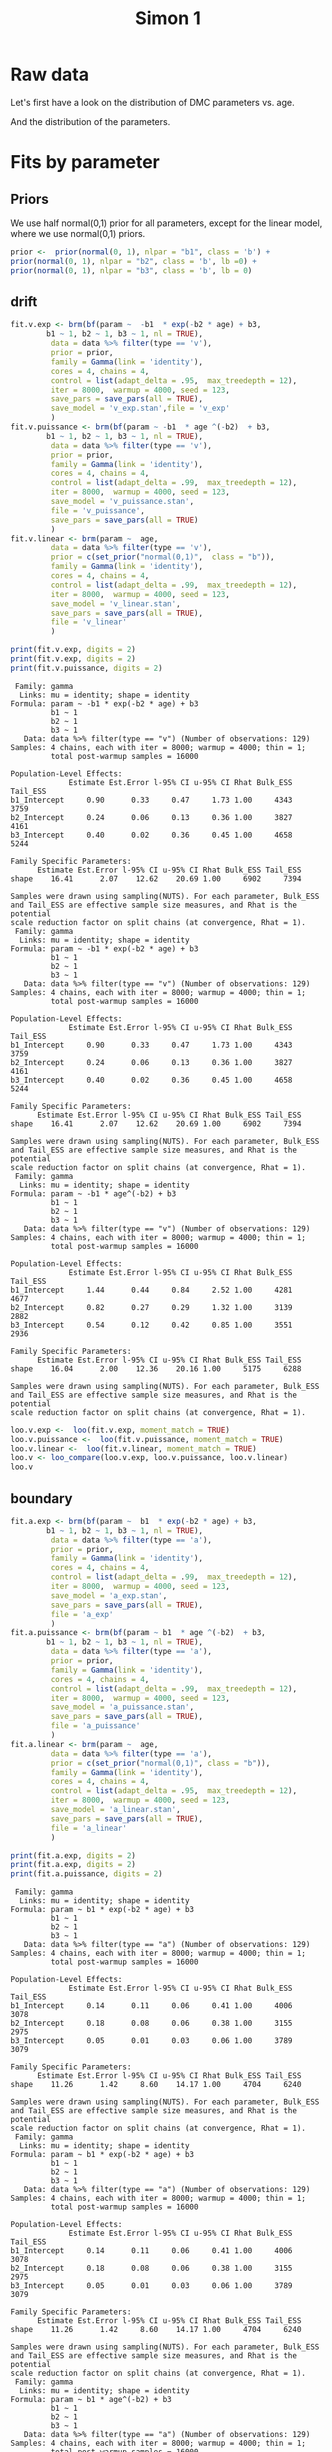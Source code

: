 #+title: Simon 1
#+date: 
#+author: 
#+email: thibault.gajdos@univ-amu.fr
#+PANDOC_OPTIONS: self-contained:t toc:t 
# clean output
#+begin_src emacs-lisp :results none   :exports none
 ;;  (org-babel-map-src-blocks nil (org-babel-remove-result))
 ;; (setq org-babel-min-lines-for-block-output 1000)
#+end_src

:options_LaTex:
#+options: title:t date:t
#+LATEX_HEADER: \RequirePackage[utf8]{inputenc}
#+LATEX_HEADER: \graphicspath{{figures/}}
#+LATEX_HEADER: \usepackage{hyperref}
#+LATEX_HEADER: \hypersetup{
#+LATEX_HEADER:     colorlinks,%
#+LATEX_HEADER:     citecolor=black,%
#+LATEX_HEADER:     filecolor=black,%
#+LATEX_HEADER:     linkcolor=blue,%
#+LATEX_HEADER:     urlcolor=black
#+LATEX_HEADER: }
#+LATEX_HEADER: \usepackage{hyperref}
#+LATEX_HEADER: \usepackage[french]{babel}
#+LATEX_HEADER: \usepackage[style = apa]{biblatex}
#+LATEX_HEADER: \DeclareLanguageMapping{english}{english-apa}
#+LATEX_HEADER: \newcommand\poscite[1]{\citeauthor{#1}'s (\citeyear{#1})}
#+LATEX_HEADER: \addbibresource{~/thib/papiers/thib.bib}
#+LATEX_HEADER: \usepackage[top=2cm,bottom=2.2cm,left=3cm,right=3cm]{geometry}
:END:

:Options_R:
#+property: header-args:R+  :tangle yes
# #+property: header-args:R+   :eval never-export
#+property: header-args:R+ :session *R*
:end:




# ######################################################################
#                END PREAMBLE
# ######################################################################

#+BEGIN_SRC R  :results silent :exports none
  rm(list=ls(all=TRUE))  ## efface les données
  source('~/thib/projects/tools/R_lib.r')
  setwd('~/thib/projects/developpement/full/simon1')

  data <- read_csv('dataset1_simon.csv')

  data <- data %>%
    pivot_longer(cols = c(v:ster,meanRT_comp,meanRT_incomp) , names_to = "type", values_to = "param") %>%
    mutate(n = 1:n()) %>%
    rename(age = Age_real)

  save(data, file = 'data_dev.dta')
  d.param <- data %>%
    pivot_wider(names_from = type, values_from = param, id_cols = n)
#+END_SRC


* Raw data

Let's first have a look on the distribution of DMC parameters vs. age. 

#+BEGIN_SRC R  :results output graphics :file parameters_vs_age.png :exports results 
  param_age <- ggplot(data = data, aes(x = age, y = param)) +
    geom_point() +
    facet_wrap( ~ type , scales = 'free')
  print(param_age)
#+END_SRC

#+RESULTS:
[[file:parameters_vs_age.png]]

And the distribution of the parameters.

#+BEGIN_SRC R  :results output graphics :file parameters.png :exports results 
  glimpse(data) 
  param_raw <- ggplot(data = data, aes(x = param)) +
    geom_histogram()+
    facet_wrap( ~ type , scales = 'free')
  print(param_raw)
#+END_SRC

#+RESULTS:
[[file:parameters.png]]

* Fits by parameter

** Priors

We use half normal(0,1)  prior for all parameters, except for the linear model, where we use normal(0,1) priors. 

#+BEGIN_SRC R :results output silent :exports code 
  prior <-  prior(normal(0, 1), nlpar = "b1", class = 'b') +
  prior(normal(0, 1), nlpar = "b2", class = 'b', lb =0) +
  prior(normal(0, 1), nlpar = "b3", class = 'b', lb = 0)        
#+END_SRC

** drift

#+BEGIN_SRC R  :results output silent  :exports code
  fit.v.exp <- brm(bf(param ~  -b1  * exp(-b2 * age) + b3,
		  b1 ~ 1, b2 ~ 1, b3 ~ 1, nl = TRUE),
	       data = data %>% filter(type == 'v'),
	       prior = prior,
	       family = Gamma(link = 'identity'),
	       cores = 4, chains = 4,
	       control = list(adapt_delta = .95,  max_treedepth = 12),
	       iter = 8000,  warmup = 4000, seed = 123,
	       save_pars = save_pars(all = TRUE),
	       save_model = 'v_exp.stan',file = 'v_exp'
	       )
  fit.v.puissance <- brm(bf(param ~ -b1  * age ^(-b2)  + b3,
		  b1 ~ 1, b2 ~ 1, b3 ~ 1, nl = TRUE),
	       data = data %>% filter(type == 'v'),
	       prior = prior,
	       family = Gamma(link = 'identity'),
	       cores = 4, chains = 4,
	       control = list(adapt_delta = .99,  max_treedepth = 12),
	       iter = 8000,  warmup = 4000, seed = 123,  
	       save_model = 'v_puissance.stan',
	       file = 'v_puissance',
	       save_pars = save_pars(all = TRUE)
	       )
  fit.v.linear <- brm(param ~  age,
	       data = data %>% filter(type == 'v'),
	       prior = c(set_prior("normal(0,1)",  class = "b")),
	       family = Gamma(link = 'identity'),
	       cores = 4, chains = 4,
	       control = list(adapt_delta = .99,  max_treedepth = 12),
	       iter = 8000,  warmup = 4000, seed = 123,  
	       save_model = 'v_linear.stan', 
	       save_pars = save_pars(all = TRUE),
	       file = 'v_linear'
	       )
#+END_SRC


#+BEGIN_SRC R  :results output   :exports both 
  print(fit.v.exp, digits = 2)
  print(fit.v.exp, digits = 2)
  print(fit.v.puissance, digits = 2)
#+END_SRC

#+RESULTS:
:  Family: gamma 
:   Links: mu = identity; shape = identity 
: Formula: param ~ -b1 * exp(-b2 * age) + b3 
:          b1 ~ 1
:          b2 ~ 1
:          b3 ~ 1
:    Data: data %>% filter(type == "v") (Number of observations: 129) 
: Samples: 4 chains, each with iter = 8000; warmup = 4000; thin = 1;
:          total post-warmup samples = 16000
: 
: Population-Level Effects: 
:              Estimate Est.Error l-95% CI u-95% CI Rhat Bulk_ESS Tail_ESS
: b1_Intercept     0.90      0.33     0.47     1.73 1.00     4343     3759
: b2_Intercept     0.24      0.06     0.13     0.36 1.00     3827     4161
: b3_Intercept     0.40      0.02     0.36     0.45 1.00     4658     5244
: 
: Family Specific Parameters: 
:       Estimate Est.Error l-95% CI u-95% CI Rhat Bulk_ESS Tail_ESS
: shape    16.41      2.07    12.62    20.69 1.00     6902     7394
: 
: Samples were drawn using sampling(NUTS). For each parameter, Bulk_ESS
: and Tail_ESS are effective sample size measures, and Rhat is the potential
: scale reduction factor on split chains (at convergence, Rhat = 1).
:  Family: gamma 
:   Links: mu = identity; shape = identity 
: Formula: param ~ -b1 * exp(-b2 * age) + b3 
:          b1 ~ 1
:          b2 ~ 1
:          b3 ~ 1
:    Data: data %>% filter(type == "v") (Number of observations: 129) 
: Samples: 4 chains, each with iter = 8000; warmup = 4000; thin = 1;
:          total post-warmup samples = 16000
: 
: Population-Level Effects: 
:              Estimate Est.Error l-95% CI u-95% CI Rhat Bulk_ESS Tail_ESS
: b1_Intercept     0.90      0.33     0.47     1.73 1.00     4343     3759
: b2_Intercept     0.24      0.06     0.13     0.36 1.00     3827     4161
: b3_Intercept     0.40      0.02     0.36     0.45 1.00     4658     5244
: 
: Family Specific Parameters: 
:       Estimate Est.Error l-95% CI u-95% CI Rhat Bulk_ESS Tail_ESS
: shape    16.41      2.07    12.62    20.69 1.00     6902     7394
: 
: Samples were drawn using sampling(NUTS). For each parameter, Bulk_ESS
: and Tail_ESS are effective sample size measures, and Rhat is the potential
: scale reduction factor on split chains (at convergence, Rhat = 1).
:  Family: gamma 
:   Links: mu = identity; shape = identity 
: Formula: param ~ -b1 * age^(-b2) + b3 
:          b1 ~ 1
:          b2 ~ 1
:          b3 ~ 1
:    Data: data %>% filter(type == "v") (Number of observations: 129) 
: Samples: 4 chains, each with iter = 8000; warmup = 4000; thin = 1;
:          total post-warmup samples = 16000
: 
: Population-Level Effects: 
:              Estimate Est.Error l-95% CI u-95% CI Rhat Bulk_ESS Tail_ESS
: b1_Intercept     1.44      0.44     0.84     2.52 1.00     4281     4677
: b2_Intercept     0.82      0.27     0.29     1.32 1.00     3139     2882
: b3_Intercept     0.54      0.12     0.42     0.85 1.00     3551     2936
: 
: Family Specific Parameters: 
:       Estimate Est.Error l-95% CI u-95% CI Rhat Bulk_ESS Tail_ESS
: shape    16.04      2.00    12.36    20.16 1.00     5175     6288
: 
: Samples were drawn using sampling(NUTS). For each parameter, Bulk_ESS
: and Tail_ESS are effective sample size measures, and Rhat is the potential
: scale reduction factor on split chains (at convergence, Rhat = 1).




#+BEGIN_SRC R :results output graphics :file pp_v.png :exports results 
  v.exp <- pp_check(fit.v.exp, nsamples = 100)
  v.puissance <- pp_check(fit.v.puissance, nsamples = 100)
  v.linear <- pp_check(fit.v.linear, nsamples = 100)
  pp_v <- ggarrange(v.exp, v.puissance, v.linear, ncol = 1,  labels = c('exp', 'power', 'linear'))
  print(pp_v)
#+END_SRC

#+RESULTS:
[[file:pp_v.png]]




#+BEGIN_SRC R :results output graphics :file predict_v.png :exports results 
  exp <-  conditional_effects(fit.v.exp)$age %>%
				       rename(e = estimate__,  u = upper__, l = lower__) %>%
				       select(age, e, u, l) %>%
				       mutate(model = 'exp')
  power <- conditional_effects(fit.v.puissance)$age %>%
					      rename(e = estimate__, u = upper__, l = lower__) %>%
					      select(age, e,  u, l) %>%
					      mutate(model = 'power')
  linear <- conditional_effects(fit.v.linear)$age %>%
					    rename(e = estimate__,  u = upper__, l = lower__) %>%
					    select(age, e,  u, l) %>%
					    mutate(model = 'linear')
  d <- rbind(exp, power)
  d <- rbind(d, linear)

  dd <- data %>% filter(type == 'v') %>% select(age,param) %>% mutate(model = 'data')

  p <- ggplot(data = d, aes(x = age, y = e, group = model), colour = group) +
    geom_line(aes(colour = model)) +
    geom_ribbon(aes(ymin=l, ymax=u, fill = model), alpha = .2) +
    geom_point(data= dd, mapping = aes(x = age, y = param))
  print(p)
#+END_SRC

#+RESULTS:
[[file:predict_v.png]]





#+BEGIN_SRC R  :results output  :exports code
  loo.v.exp <-  loo(fit.v.exp, moment_match = TRUE)
  loo.v.puissance <-  loo(fit.v.puissance, moment_match = TRUE)
  loo.v.linear <-  loo(fit.v.linear, moment_match = TRUE)
  loo.v <- loo_compare(loo.v.exp, loo.v.puissance, loo.v.linear)
  loo.v
#+END_SRC

#+RESULTS:
:                 elpd_diff se_diff
: fit.v.exp         0.0       0.0  
: fit.v.puissance  -1.0       1.3  
: fit.v.linear    -11.1       3.6

** boundary

#+BEGIN_SRC R  :results output silent  :exports code 
  fit.a.exp <- brm(bf(param ~  b1  * exp(-b2 * age) + b3,
		  b1 ~ 1, b2 ~ 1, b3 ~ 1, nl = TRUE),
	       data = data %>% filter(type == 'a'),
	       prior = prior,
	       family = Gamma(link = 'identity'),
	       cores = 4, chains = 4,
	       control = list(adapt_delta = .99,  max_treedepth = 12),
	       iter = 8000,  warmup = 4000, seed = 123,  
	       save_model = 'a_exp.stan',
	       save_pars = save_pars(all = TRUE),
	       file = 'a_exp'
	       )
  fit.a.puissance <- brm(bf(param ~ b1  * age ^(-b2)  + b3,
		  b1 ~ 1, b2 ~ 1, b3 ~ 1, nl = TRUE),
	       data = data %>% filter(type == 'a'),
	       prior = prior,
	       family = Gamma(link = 'identity'),
	       cores = 4, chains = 4,
	       control = list(adapt_delta = .99,  max_treedepth = 12),
	       iter = 8000,  warmup = 4000, seed = 123,  
	       save_model = 'a_puissance.stan',
	       save_pars = save_pars(all = TRUE),
	       file = 'a_puissance'
	       )
  fit.a.linear <- brm(param ~  age,
	       data = data %>% filter(type == 'a'),
	       prior = c(set_prior("normal(0,1)", class = "b")),
	       family = Gamma(link = 'identity'),
	       cores = 4, chains = 4,
	       control = list(adapt_delta = .95,  max_treedepth = 12),
	       iter = 8000,  warmup = 4000, seed = 123,  
	       save_model = 'a_linear.stan', 
	       save_pars = save_pars(all = TRUE),
	       file = 'a_linear'
	       )
#+END_SRC

#+BEGIN_SRC R  :results output   :exports both 
  print(fit.a.exp, digits = 2)
  print(fit.a.exp, digits = 2)
  print(fit.a.puissance, digits = 2)
#+END_SRC

#+RESULTS:
:  Family: gamma 
:   Links: mu = identity; shape = identity 
: Formula: param ~ b1 * exp(-b2 * age) + b3 
:          b1 ~ 1
:          b2 ~ 1
:          b3 ~ 1
:    Data: data %>% filter(type == "a") (Number of observations: 129) 
: Samples: 4 chains, each with iter = 8000; warmup = 4000; thin = 1;
:          total post-warmup samples = 16000
: 
: Population-Level Effects: 
:              Estimate Est.Error l-95% CI u-95% CI Rhat Bulk_ESS Tail_ESS
: b1_Intercept     0.14      0.11     0.06     0.41 1.00     4006     3078
: b2_Intercept     0.18      0.08     0.06     0.38 1.00     3155     2975
: b3_Intercept     0.05      0.01     0.03     0.06 1.00     3789     3079
: 
: Family Specific Parameters: 
:       Estimate Est.Error l-95% CI u-95% CI Rhat Bulk_ESS Tail_ESS
: shape    11.26      1.42     8.60    14.17 1.00     4704     6240
: 
: Samples were drawn using sampling(NUTS). For each parameter, Bulk_ESS
: and Tail_ESS are effective sample size measures, and Rhat is the potential
: scale reduction factor on split chains (at convergence, Rhat = 1).
:  Family: gamma 
:   Links: mu = identity; shape = identity 
: Formula: param ~ b1 * exp(-b2 * age) + b3 
:          b1 ~ 1
:          b2 ~ 1
:          b3 ~ 1
:    Data: data %>% filter(type == "a") (Number of observations: 129) 
: Samples: 4 chains, each with iter = 8000; warmup = 4000; thin = 1;
:          total post-warmup samples = 16000
: 
: Population-Level Effects: 
:              Estimate Est.Error l-95% CI u-95% CI Rhat Bulk_ESS Tail_ESS
: b1_Intercept     0.14      0.11     0.06     0.41 1.00     4006     3078
: b2_Intercept     0.18      0.08     0.06     0.38 1.00     3155     2975
: b3_Intercept     0.05      0.01     0.03     0.06 1.00     3789     3079
: 
: Family Specific Parameters: 
:       Estimate Est.Error l-95% CI u-95% CI Rhat Bulk_ESS Tail_ESS
: shape    11.26      1.42     8.60    14.17 1.00     4704     6240
: 
: Samples were drawn using sampling(NUTS). For each parameter, Bulk_ESS
: and Tail_ESS are effective sample size measures, and Rhat is the potential
: scale reduction factor on split chains (at convergence, Rhat = 1).
:  Family: gamma 
:   Links: mu = identity; shape = identity 
: Formula: param ~ b1 * age^(-b2) + b3 
:          b1 ~ 1
:          b2 ~ 1
:          b3 ~ 1
:    Data: data %>% filter(type == "a") (Number of observations: 129) 
: Samples: 4 chains, each with iter = 8000; warmup = 4000; thin = 1;
:          total post-warmup samples = 16000
: 
: Population-Level Effects: 
:              Estimate Est.Error l-95% CI u-95% CI Rhat Bulk_ESS Tail_ESS
: b1_Intercept     0.42      0.31     0.14     1.29 1.00     3149     2648
: b2_Intercept     1.01      0.38     0.43     1.83 1.00     2774     3079
: b3_Intercept     0.03      0.01     0.00     0.05 1.00     3055     2475
: 
: Family Specific Parameters: 
:       Estimate Est.Error l-95% CI u-95% CI Rhat Bulk_ESS Tail_ESS
: shape    11.29      1.38     8.78    14.20 1.00     5402     5611
: 
: Samples were drawn using sampling(NUTS). For each parameter, Bulk_ESS
: and Tail_ESS are effective sample size measures, and Rhat is the potential
: scale reduction factor on split chains (at convergence, Rhat = 1).

#+BEGIN_SRC R  :results output  :exports code 
  loo.a.exp <-  loo(fit.a.exp, moment_match = TRUE)
  loo.a.puissance <-  loo(fit.a.puissance, moment_match = TRUE)
  loo.a.linear <-  loo(fit.a.linear, moment_match = TRUE)
  loo.a <- loo_compare(loo.a.exp, loo.a.puissance, loo.a.linear)
  loo.a
#+END_SRC

#+RESULTS:
: Warning message:
: Some Pareto k diagnostic values are slightly high. See help('pareto-k-diagnostic') for details.
: Warning message:
: Some Pareto k diagnostic values are slightly high. See help('pareto-k-diagnostic') for details.
: Warning message:
: Some Pareto k diagnostic values are slightly high. See help('pareto-k-diagnostic') for details.
:                 elpd_diff se_diff
: fit.a.puissance  0.0       0.0   
: fit.a.exp       -0.9       0.4   
: fit.a.linear    -2.1       4.0

#+BEGIN_SRC R :results output graphics :file pp_a.png :exports results 
  a.exp <- pp_check(fit.a.exp, nsamples = 100)
  a.puissance <- pp_check(fit.a.puissance, nsamples = 100)
  a.linear <- pp_check(fit.a.linear, nsamples = 100)
  pp_a <- ggarrange(a.exp, a.puissance, a.linear, ncol = 1,  labels = c('exp', 'power', 'linear'))
  print(pp_a)
#+END_SRC



#+BEGIN_SRC R :results output graphics :file predict_a.png :exports results 
  exp <-  conditional_effects(fit.a.exp)$age %>%
				       rename(e = estimate__,  u = upper__, l = lower__) %>%
				       select(age, e, u, l) %>%
				       mutate(model = 'exp')
  power <- conditional_effects(fit.a.puissance)$age %>%
					      rename(e = estimate__, u = upper__, l = lower__) %>%
					      select(age, e,  u, l) %>%
					      mutate(model = 'power')
  linear <- conditional_effects(fit.a.linear)$age %>%
					    rename(e = estimate__,  u = upper__, l = lower__) %>%
					    select(age, e,  u, l) %>%
					    mutate(model = 'linear')
  d <- rbind(exp, power)
  d <- rbind(d, linear)

  dd <- data %>% filter(type == 'a') %>% select(age,param) %>% mutate(model = 'data')

  p <- ggplot(data = d, aes(x = age, y = e, group = model), colour = group) +
    geom_line(aes(colour = model)) +
    geom_ribbon(aes(ymin=l, ymax=u, fill = model), alpha = .2) +
    geom_point(data= dd, mapping = aes(x = age, y = param))
  print(p)
#+END_SRC

#+RESULTS:
[[file:predict_a.png]]

** Residual Time

#+BEGIN_SRC R  :results output silent  :exports code 
  fit.ter.exp <- brm(bf(param ~  b1  * exp(-b2 * age) + b3,
		  b1 ~ 1, b2 ~ 1, b3 ~ 1, nl = TRUE),
	       data = data %>% filter(type == 'ter'),
	       prior = prior,
	       family = Gamma(link = 'identity'),
	       cores = 4, chains = 4,
	       control = list(adapt_delta = .95,  max_treedepth = 12),
	       iter = 8000,  warmup = 4000, seed = 123,  
	       save_model = 'ter_exp.stan',
	       save_pars = save_pars(all = TRUE),
	       file = 'ter_exp'
	       )
  fit.ter.puissance <- brm(bf(param ~ b1  * age ^(-b2)  + b3,
		  b1 ~ 1, b2 ~ 1, b3 ~ 1, nl = TRUE),
	       data = data %>% filter(type == 'ter'),
	       prior = prior,
	       family = Gamma(link = 'identity'),
	       cores = 4, chains = 4,
	       control = list(adapt_delta = .95,  max_treedepth = 12),
	       iter = 8000,  warmup = 4000, seed = 123,  
	       save_model = 'ter_puissance.stan',
	       save_pars = save_pars(all = TRUE),
	       file = 'ter_puissance'
	       )
  fit.ter.linear <- brm(param ~  age,
	       data = data %>% filter(type == 'ter'),
	       prior = c(set_prior("normal(0,1)", class = "b")),
	       family = Gamma(link = 'identity'),
	       cores = 4, chains = 4,
	       control = list(adapt_delta = .95,  max_treedepth = 12),
	       iter = 8000,  warmup = 4000, seed = 123,  
	       save_model = 'ter_linear.stan',
	       save_pars = save_pars(all = TRUE),
	       file = 'ter_linear'
	       )
#+END_SRC

#+BEGIN_SRC R  :results output   :exports both 
  print(fit.ter.exp, digits = 2)
  print(fit.ter.exp, digits = 2)
  print(fit.ter.puissance, digits = 2)
#+END_SRC

#+RESULTS:
:  Family: gamma 
:   Links: mu = identity; shape = identity 
: Formula: param ~ b1 * exp(-b2 * age) + b3 
:          b1 ~ 1
:          b2 ~ 1
:          b3 ~ 1
:    Data: data %>% filter(type == "ter") (Number of observations: 129) 
: Samples: 4 chains, each with iter = 8000; warmup = 4000; thin = 1;
:          total post-warmup samples = 16000
: 
: Population-Level Effects: 
:              Estimate Est.Error l-95% CI u-95% CI Rhat Bulk_ESS Tail_ESS
: b1_Intercept     0.66      0.13     0.47     0.98 1.00     4963     4756
: b2_Intercept     0.15      0.03     0.10     0.21 1.00     4430     5155
: b3_Intercept     0.27      0.02     0.23     0.30 1.00     5293     5938
: 
: Family Specific Parameters: 
:       Estimate Est.Error l-95% CI u-95% CI Rhat Bulk_ESS Tail_ESS
: shape    48.59      6.00    37.53    61.05 1.00     7361     8065
: 
: Samples were drawn using sampling(NUTS). For each parameter, Bulk_ESS
: and Tail_ESS are effective sample size measures, and Rhat is the potential
: scale reduction factor on split chains (at convergence, Rhat = 1).
:  Family: gamma 
:   Links: mu = identity; shape = identity 
: Formula: param ~ b1 * exp(-b2 * age) + b3 
:          b1 ~ 1
:          b2 ~ 1
:          b3 ~ 1
:    Data: data %>% filter(type == "ter") (Number of observations: 129) 
: Samples: 4 chains, each with iter = 8000; warmup = 4000; thin = 1;
:          total post-warmup samples = 16000
: 
: Population-Level Effects: 
:              Estimate Est.Error l-95% CI u-95% CI Rhat Bulk_ESS Tail_ESS
: b1_Intercept     0.66      0.13     0.47     0.98 1.00     4963     4756
: b2_Intercept     0.15      0.03     0.10     0.21 1.00     4430     5155
: b3_Intercept     0.27      0.02     0.23     0.30 1.00     5293     5938
: 
: Family Specific Parameters: 
:       Estimate Est.Error l-95% CI u-95% CI Rhat Bulk_ESS Tail_ESS
: shape    48.59      6.00    37.53    61.05 1.00     7361     8065
: 
: Samples were drawn using sampling(NUTS). For each parameter, Bulk_ESS
: and Tail_ESS are effective sample size measures, and Rhat is the potential
: scale reduction factor on split chains (at convergence, Rhat = 1).
:  Family: gamma 
:   Links: mu = identity; shape = identity 
: Formula: param ~ b1 * age^(-b2) + b3 
:          b1 ~ 1
:          b2 ~ 1
:          b3 ~ 1
:    Data: data %>% filter(type == "ter") (Number of observations: 129) 
: Samples: 4 chains, each with iter = 8000; warmup = 4000; thin = 1;
:          total post-warmup samples = 16000
: 
: Population-Level Effects: 
:              Estimate Est.Error l-95% CI u-95% CI Rhat Bulk_ESS Tail_ESS
: b1_Intercept     1.56      0.38     1.05     2.49 1.00     3275     4591
: b2_Intercept     0.77      0.18     0.45     1.12 1.00     2885     2973
: b3_Intercept     0.15      0.05     0.02     0.23 1.00     3124     2281
: 
: Family Specific Parameters: 
:       Estimate Est.Error l-95% CI u-95% CI Rhat Bulk_ESS Tail_ESS
: shape    49.07      6.22    37.88    62.17 1.00     5173     6268
: 
: Samples were drawn using sampling(NUTS). For each parameter, Bulk_ESS
: and Tail_ESS are effective sample size measures, and Rhat is the potential
: scale reduction factor on split chains (at convergence, Rhat = 1).

#+BEGIN_SRC R  :results output  :exports code 
  loo.ter.exp <-  loo(fit.ter.exp, moment_match = TRUE)
  loo.ter.puissance <-  loo(fit.ter.puissance, moment_match = TRUE)
  loo.ter.linear <-  loo(fit.ter.linear, moment_match = TRUE)
  loo.ter <- loo_compare(loo.ter.exp, loo.ter.puissance, loo.ter.linear)
  loo.ter
#+END_SRC

#+RESULTS:
: Warning message:
: Some Pareto k diagnostic values are slightly high. See help('pareto-k-diagnostic') for details.
: Warning message:
: Some Pareto k diagnostic values are slightly high. See help('pareto-k-diagnostic') for details.
:                   elpd_diff se_diff
: fit.ter.puissance   0.0       0.0  
: fit.ter.exp        -0.8       0.9  
: fit.ter.linear    -18.2       6.9

#+BEGIN_SRC R :results output graphics :file pp_ter.png :exports results 
  ter.exp <- pp_check(fit.ter.exp, nsamples = 100)
  ter.puissance <- pp_check(fit.ter.puissance, nsamples = 100)
  ter.linear <- pp_check(fit.ter.linear, nsamples = 100)
  pp_ter <- ggarrange(ter.exp,ter.puissance,ter.linear, ncol = 1,  labels = c('exp', 'power', 'linear'))
  print(pp_ter)
#+END_SRC



#+BEGIN_SRC R :results output graphics :file predict_ter.png :exports results 
  exp <-  conditional_effects(fit.ter.exp)$age %>%
				       rename(e = estimate__,  u = upper__, l = lower__) %>%
				       select(age, e, u, l) %>%
				       mutate(model = 'exp')
  power <- conditional_effects(fit.ter.puissance)$age %>%
					      rename(e = estimate__, u = upper__, l = lower__) %>%
					      select(age, e,  u, l) %>%
					      mutate(model = 'power')
  linear <- conditional_effects(fit.ter.linear)$age %>%
					    rename(e = estimate__,  u = upper__, l = lower__) %>%
					    select(age, e,  u, l) %>%
					    mutate(model = 'linear')
  d <- rbind(exp, power)
  d <- rbind(d, linear)

  dd <- data %>% filter(type == 'ter') %>% select(age,param) %>% mutate(model = 'data')

  p <- ggplot(data = d, aes(x = age, y = e, group = model), colour = group) +
    geom_line(aes(colour = model)) +
    geom_ribbon(aes(ymin=l, ymax=u, fill = model), alpha = .2) +
    geom_point(data= dd, mapping = aes(x = age, y = param))
  print(p)
#+END_SRC

#+RESULTS:
[[file:predict_ter.png]]

** tau

#+BEGIN_SRC R  :results output silent  :exports code 
  fit.tau.exp <- brm(bf(param ~  b1  * exp(-b2 * age) + b3,
		  b1 ~ 1, b2 ~ 1, b3 ~ 1, nl = TRUE),
	       data = data %>% filter(type == 'tau'),
	       prior = prior,
	       family = Gamma(link = 'identity'),
	       cores = 4, chains = 4,
	       control = list(adapt_delta = .9999999,  max_treedepth = 18),
	       iter = 8000,  warmup = 4000, seed = 123,  
	       save_model = 'tau_exp.stan',
	       save_pars = save_pars(all = TRUE),
	       file = 'tau_exp'
	       )
  fit.tau.puissance <- brm(bf(param ~ b1  * age ^(-b2)  + b3,
		  b1 ~ 1, b2 ~ 1, b3 ~ 1, nl = TRUE),
	       data = data %>% filter(type == 'tau'),
	       prior = prior,
	       family = Gamma(link = 'identity'),
	       cores = 4, chains = 4,
	       control = list(adapt_delta = .999,  max_treedepth = 12),
	       iter = 8000,  warmup = 4000, seed = 123,  
	       save_model = 'tau_puissance.stan',
	       #file = 'tau_puissance',
	       save_pars = save_pars(all = TRUE)
	       )
  fit.tau.linear <- brm(param ~  age,
	       data = data %>% filter(type == 'tau'),
	       prior = c(set_prior("normal(0,1)", class = "b")),
	       family = Gamma(link = 'identity'),
	       cores = 4, chains = 4,
	       control = list(adapt_delta = .999,  max_treedepth = 12),
	       iter = 8000,  warmup = 4000, seed = 123,  
	       save_model = 'tau_linear.stan',
	       file  = 'tau_linear',
	       save_pars = save_pars(all = TRUE)
	       )
#+END_SRC

#+BEGIN_SRC R  :results output   :exports both 
  print(fit.tau.exp, digits = 2)
  print(fit.tau.puissance, digits = 2)
  print(fit.tau.linear, digits = 2)
#+END_SRC

#+RESULTS:
:  Family: gamma 
:   Links: mu = identity; shape = identity 
: Formula: param ~ b1 * exp(-b2 * age) + b3 
:          b1 ~ 1
:          b2 ~ 1
:          b3 ~ 1
:    Data: data %>% filter(type == "tau") (Number of observations: 129) 
: Samples: 4 chains, each with iter = 8000; warmup = 4000; thin = 1;
:          total post-warmup samples = 16000
: 
: Population-Level Effects: 
:              Estimate Est.Error l-95% CI u-95% CI Rhat Bulk_ESS Tail_ESS
: b1_Intercept     1.14      0.60     0.24     2.51 1.00     5290     6416
: b2_Intercept     0.35      0.11     0.17     0.54 1.00     4913     5479
: b3_Intercept     0.08      0.01     0.05     0.11 1.00     6254     6197
: 
: Family Specific Parameters: 
:       Estimate Est.Error l-95% CI u-95% CI Rhat Bulk_ESS Tail_ESS
: shape     1.05      0.12     0.84     1.29 1.00     7843     7424
: 
: Samples were drawn using sampling(NUTS). For each parameter, Bulk_ESS
: and Tail_ESS are effective sample size measures, and Rhat is the potential
: scale reduction factor on split chains (at convergence, Rhat = 1).
:  Family: gamma 
:   Links: mu = identity; shape = identity 
: Formula: param ~ b1 * age^(-b2) + b3 
:          b1 ~ 1
:          b2 ~ 1
:          b3 ~ 1
:    Data: data %>% filter(type == "tau") (Number of observations: 129) 
: Samples: 4 chains, each with iter = 8000; warmup = 4000; thin = 1;
:          total post-warmup samples = 16000
: 
: Population-Level Effects: 
:              Estimate Est.Error l-95% CI u-95% CI Rhat Bulk_ESS Tail_ESS
: b1_Intercept     1.04      0.55     0.26     2.32 1.00     5341     5800
: b2_Intercept     1.14      0.31     0.56     1.76 1.00     4789     6277
: b3_Intercept     0.05      0.02     0.00     0.10 1.00     5288     3284
: 
: Family Specific Parameters: 
:       Estimate Est.Error l-95% CI u-95% CI Rhat Bulk_ESS Tail_ESS
: shape     1.03      0.12     0.82     1.27 1.00     7014     6760
: 
: Samples were drawn using sampling(NUTS). For each parameter, Bulk_ESS
: and Tail_ESS are effective sample size measures, and Rhat is the potential
: scale reduction factor on split chains (at convergence, Rhat = 1).
:  Family: gamma 
:   Links: mu = identity; shape = identity 
: Formula: param ~ age 
:    Data: data %>% filter(type == "tau") (Number of observations: 129) 
: Samples: 4 chains, each with iter = 8000; warmup = 4000; thin = 1;
:          total post-warmup samples = 16000
: 
: Population-Level Effects: 
:           Estimate Est.Error l-95% CI u-95% CI Rhat Bulk_ESS Tail_ESS
: Intercept     0.15      0.02     0.11     0.19 1.00     6412     7843
: age          -0.00      0.00    -0.00    -0.00 1.00     7149     6375
: 
: Family Specific Parameters: 
:       Estimate Est.Error l-95% CI u-95% CI Rhat Bulk_ESS Tail_ESS
: shape     1.00      0.11     0.79     1.23 1.00     5781     7504
: 
: Samples were drawn using sampling(NUTS). For each parameter, Bulk_ESS
: and Tail_ESS are effective sample size measures, and Rhat is the potential
: scale reduction factor on split chains (at convergence, Rhat = 1).
 
#+BEGIN_SRC R  :results output  :exports both
  loo.tau.exp <-  loo(fit.tau.exp, moment_match = TRUE, reloo = TRUE)
  loo.tau.puissance <-  loo(fit.tau.puissance, moment_match = TRUE)
  loo.tau.linear <-  loo(fit.tau.linear, moment_match = TRUE)
  loo.tau <- loo_compare(loo.tau.exp, loo.tau.puissance, loo.tau.linear)
  loo.tau
#+END_SRC

#+RESULTS:
: No problematic observations found. Returning the original 'loo' object.
: Warning message:
: Some Pareto k diagnostic values are slightly high. See help('pareto-k-diagnostic') for details.
: Warning message:
: Some Pareto k diagnostic values are slightly high. See help('pareto-k-diagnostic') for details.
:                   elpd_diff se_diff
: fit.tau.exp        0.0       0.0   
: fit.tau.puissance -0.3       1.8   
: fit.tau.linear    -3.2       4.3

#+BEGIN_SRC R :results output graphics :file pp_tau.png :exports results 
  tau.exp <- pp_check(fit.tau.exp, nsamples = 100)
  tau.puissance <- pp_check(fit.tau.puissance, nsamples = 100)
  tau.linear <- pp_check(fit.tau.linear, nsamples = 100)
  pp_tau <- ggarrange(tau.exp, tau.puissance, tau.linear, ncol = 1,  labels = c('exp', 'power', 'linear'))
  print(pp_tau)
#+END_SRC

#+RESULTS:
[[file:pp_tau.png]]

[[file:pp_tau.png]]


#+BEGIN_SRC R :results output graphics :file predict_tau.png :exports results 
  exp <-  conditional_effects(fit.tau.exp)$age %>%
				       rename(e = estimate__,  u = upper__, l = lower__) %>%
				       select(age, e, u, l) %>%
				       mutate(model = 'exp')
  power <- conditional_effects(fit.tau.puissance)$age %>%
					      rename(e = estimate__, u = upper__, l = lower__) %>%
					      select(age, e,  u, l) %>%
					      mutate(model = 'power')
  linear <- conditional_effects(fit.tau.linear)$age %>%
					    rename(e = estimate__,  u = upper__, l = lower__) %>%
					    select(age, e,  u, l) %>%
					    mutate(model = 'linear')
  d <- rbind(exp, power)
  d <- rbind(d, linear)

  dd <- data %>% filter(type == 'tau') %>% select(age,param) %>% mutate(model = 'data')

  p <- ggplot(data = d, aes(x = age, y = e, group = model), colour = group) +
    geom_line(aes(colour = model)) +
    geom_ribbon(aes(ymin=l, ymax=u, fill = model), alpha = .2) +
    geom_point(data= dd, mapping = aes(x = age, y = param))
  print(p)
#+END_SRC

#+RESULTS:
[[file:predict_tau.png]]

** max amplitude

#+BEGIN_SRC R  :results output silent  :exports code 
  prior_max_ampl <-
   prior(normal(0, 1), nlpar = "b1", class = 'b', lb =0) +
   prior(normal(0, 1), nlpar = "b2", class = 'b', lb =0) +
   prior(normal(0, 1), nlpar = "b3", class = 'b', lb = 0)
   fit.max_ampl.exp <- brm(bf(param ~   b1+ exp(-b2 * age) + b3,
		   b1 ~ 1, b2 ~ 1, b3 ~ 1, nl = TRUE),
		data = data %>% filter(type == 'max_ampl'),
		prior = prior_max_ampl,
		family = Gamma(link = 'identity'),
		cores = 4, chains = 4,
		control = list(adapt_delta = .99,  max_treedepth = 16),
		iter = 8000,  warmup = 4000, seed = 123,  
		save_model = 'max_ampl_exp.stan',
		#file = 'max_ampl_exp',
		save_pars = save_pars(all = TRUE),
		)
   fit.max_ampl.puissance <- brm(bf(param ~ b1  * age ^(-b2)  + b3,
		   b1 ~ 1, b2 ~ 1, b3 ~ 1, nl = TRUE),
		data = data %>% filter(type == 'max_ampl'),
		prior = prior,
		family = Gamma(link = 'identity'),
		cores = 4, chains = 4,
		control = list(adapt_delta = .999,  max_treedepth = 15),
		iter = 8000,  warmup = 4000, seed = 123,  
		save_model = 'max_ampl_puissance.stan',
		#file = 'max_ampl_puissance',
		save_pars = save_pars(all = TRUE)
		)
   fit.max_ampl.linear <- brm(param ~  age,
		data = data %>% filter(type == 'max_ampl'),
		prior = c(set_prior("normal(0,1)", class = "b")),
		family = Gamma(link = 'identity'),
		cores = 4, chains = 4,
		control = list(adapt_delta = .95,  max_treedepth = 12),
		iter = 8000,  warmup = 4000, seed = 123,  
		save_model = 'max_ampl_linear.stan',
		file = 'max_ampl_linear',
		save_pars = save_pars(all = TRUE)
		)
#+END_SRC

#+BEGIN_SRC R  :results output   :exports both 
  print(fit.max_ampl.exp, digits = 2)
  print(fit.max_ampl.puissance, digits = 2)
  print(fit.max_ampl.linear, digits = 2)
#+END_SRC

#+RESULTS:
:  Family: gamma 
:   Links: mu = identity; shape = identity 
: Formula: param ~ b1 * exp(-b2 * age) + b3 
:          b1 ~ 1
:          b2 ~ 1
:          b3 ~ 1
:    Data: data %>% filter(type == "max_ampl") (Number of observations: 129) 
: Samples: 4 chains, each with iter = 14000; warmup = 10000; thin = 1;
:          total post-warmup samples = 16000
: 
: Population-Level Effects: 
:              Estimate Est.Error l-95% CI u-95% CI Rhat Bulk_ESS Tail_ESS
: b1_Intercept     0.56      0.77    -1.22     2.12 1.00     4485     4463
: b2_Intercept     0.92      0.46     0.35     2.17 1.00     2041     1417
: b3_Intercept     0.02      0.00     0.02     0.02 1.00     3881     4719
: 
: Family Specific Parameters: 
:       Estimate Est.Error l-95% CI u-95% CI Rhat Bulk_ESS Tail_ESS
: shape     3.14      0.38     2.44     3.93 1.00     5085     2487
: 
: Samples were drawn using sampling(NUTS). For each parameter, Bulk_ESS
: and Tail_ESS are effective sample size measures, and Rhat is the potential
: scale reduction factor on split chains (at convergence, Rhat = 1).
: Warning message:
: There were 122 divergent transitions after warmup. Increasing adapt_delta above 0.99999 may help. See http://mc-stan.org/misc/warnings.html#divergent-transitions-after-warmup
:  Family: gamma 
:   Links: mu = identity; shape = identity 
: Formula: param ~ b1 * age^(-b2) + b3 
:          b1 ~ 1
:          b2 ~ 1
:          b3 ~ 1
:    Data: data %>% filter(type == "max_ampl") (Number of observations: 129) 
: Samples: 4 chains, each with iter = 8000; warmup = 4000; thin = 1;
:          total post-warmup samples = 16000
: 
: Population-Level Effects: 
:              Estimate Est.Error l-95% CI u-95% CI Rhat Bulk_ESS Tail_ESS
: b1_Intercept     0.29      0.35     0.01     1.28 1.00     1701     2038
: b2_Intercept     1.52      0.68     0.33     2.78 1.00     1280     1007
: b3_Intercept     0.02      0.02     0.00     0.02 1.00     1578      801
: 
: Family Specific Parameters: 
:       Estimate Est.Error l-95% CI u-95% CI Rhat Bulk_ESS Tail_ESS
: shape     3.18      0.37     2.48     3.95 1.00     4780     5315
: 
: Samples were drawn using sampling(NUTS). For each parameter, Bulk_ESS
: and Tail_ESS are effective sample size measures, and Rhat is the potential
: scale reduction factor on split chains (at convergence, Rhat = 1).
: Warning message:
: There were 63 divergent transitions after warmup. Increasing adapt_delta above 0.9999 may help. See http://mc-stan.org/misc/warnings.html#divergent-transitions-after-warmup
:  Family: gamma 
:   Links: mu = identity; shape = identity 
: Formula: param ~ age 
:    Data: data %>% filter(type == "max_ampl") (Number of observations: 129) 
: Samples: 4 chains, each with iter = 8000; warmup = 4000; thin = 1;
:          total post-warmup samples = 16000
: 
: Population-Level Effects: 
:           Estimate Est.Error l-95% CI u-95% CI Rhat Bulk_ESS Tail_ESS
: Intercept     0.03      0.00     0.02     0.03 1.00     8552     9295
: age          -0.00      0.00    -0.00     0.00 1.00    12662     8648
: 
: Family Specific Parameters: 
:       Estimate Est.Error l-95% CI u-95% CI Rhat Bulk_ESS Tail_ESS
: shape     3.15      0.37     2.47     3.94 1.00     3715     4293
: 
: Samples were drawn using sampling(NUTS). For each parameter, Bulk_ESS
: and Tail_ESS are effective sample size measures, and Rhat is the potential
: scale reduction factor on split chains (at convergence, Rhat = 1).


#+BEGIN_SRC R  :results output  :exports both 
  loo.max_ampl.exp <-  loo(fit.max_ampl.exp, moment_match = TRUE)
  loo.max_ampl.puissance <-  loo(fit.max_ampl.puissance, moment_match = TRUE)
  loo.max_ampl.linear <-  loo(fit.max_ampl.linear, moment_match = TRUE)
  loo.max_ampl <- loo_compare(loo.max_ampl.exp, loo.max_ampl.puissance, loo.max_ampl.linear)
  loo.max_ampl
#+END_SRC

#+BEGIN_SRC R :results output graphics :file pp_max_ampl.png :exports results 
  max_ampl.exp <- pp_check(fit.max_ampl.exp, nsamples = 100)
  max_ampl.puissance <- pp_check(fit.max_ampl.puissance, nsamples = 100)
  max_ampl.linear <- pp_check(fit.max_ampl.linear, nsamples = 100)
  pp_max_ampl <- ggarrange(max_ampl.exp, max_ampl.puissance, max_ampl.linear, ncol = 1,  labels = c('exp', 'power', 'linear'))
  print(pp_max_ampl)
#+END_SRC

#+RESULTS:
[[file:pp_max_ampl.png]]

[[file:pp_max_ampl.png]]


#+BEGIN_SRC R :results output graphics :file predict_max_ampl.png :exports results 
  exp <-  conditional_effects(fit.max_ampl.exp)$age %>%
				       rename(e = estimate__,  u = upper__, l = lower__) %>%
				       select(age, e, u, l) %>%
				       mutate(model = 'exp')
  power <- conditional_effects(fit.max_ampl.puissance)$age %>%
					      rename(e = estimate__, u = upper__, l = lower__) %>%
					      select(age, e,  u, l) %>%
					      mutate(model = 'power')
  linear <- conditional_effects(fit.max_ampl.linear)$age %>%
					    rename(e = estimate__,  u = upper__, l = lower__) %>%
					    select(age, e,  u, l) %>%
					    mutate(model = 'linear')
  d <- rbind(exp, power)
  d <- rbind(d, linear)

  dd <- data %>% filter(type == 'max_ampl') %>% select(age,param) %>% mutate(model = 'data')

  p <- ggplot(data = d, aes(x = age, y = e, group = model), colour = group) +
    geom_line(aes(colour = model)) +
    geom_ribbon(aes(ymin=l, ymax=u, fill = model), alpha = .2) +
    geom_point(data= dd, mapping = aes(x = age, y = param))
  print(p)
#+END_SRC

** RT comp

#+BEGIN_SRC R  :results output silent  :exports code
  fit.meanRT_comp.exp <- brm(bf(param/1000 ~  b1  * exp(-b2 * age) + b3,
		  b1 ~ 1, b2 ~ 1, b3 ~ 1, nl = TRUE),
	       data = data %>% filter(type == 'meanRT_comp'),
	       prior = prior,
	       family = Gamma(link = 'identity'),
	       cores = 4, chains = 4,
	       control = list(adapt_delta = .95,  max_treedepth = 12),
	       iter = 8000,  warmup = 4000, seed = 123,  
	       save_model = 'meanRT_comp_exp.stan',
               save_pars = save_pars(all = TRUE),
               file = 'meanRT_comp_exp'
	       )
  fit.meanRT_comp.puissance <- brm(bf(param/1000 ~ b1  * age ^(-b2)  + b3,
		  b1 ~ 1, b2 ~ 1, b3 ~ 1, nl = TRUE),
	       data = data %>% filter(type == 'meanRT_comp'),
	       prior = prior,
	       family = Gamma(link = 'identity'),
	       cores = 4, chains = 4,
	       control = list(adapt_delta = .95,  max_treedepth = 12),
	       iter = 8000,  warmup = 4000, seed = 123,  
	       save_model = 'meanRT_comp_puissance.stan',
               save_pars = save_pars(all = TRUE),
               file = 'meanRT_comp_puissance'
	       )
  fit.meanRT_comp.linear <- brm(param/1000 ~  age,
	       data = data %>% filter(type == 'meanRT_comp'),
	       prior = c(set_prior("normal(0,1)", class = "b")),
	       family = Gamma(link = 'identity'),
	       cores = 4, chains = 4,
	       control = list(adapt_delta = .95,  max_treedepth = 12),
	       iter = 8000,  warmup = 4000, seed = 123,  
	       save_model = 'meanRT_comp_linear.stan',
	       save_pars = save_pars(all = TRUE),
               file = 'meanRT_comp_linear'
	       )
#+END_SRC

#+BEGIN_SRC R  :results output  :exports code
  loo.meanRT_comp.exp <-  loo(fit.meanRT_comp.exp, moment_match = TRUE)
  loo.meanRT_comp.puissance <-  loo(fit.meanRT_comp.puissance, moment_match = TRUE)
  loo.meanRT_comp.linear <-  loo(fit.meanRT_comp.linear, moment_match = TRUE)
  loo.meanRT_comp <- loo_compare(loo.meanRT_comp.exp, loo.meanRT_comp.puissance, loo.meanRT_comp.linear)
#+END_SRC


#+BEGIN_SRC R :results output graphics :file pp_meanRT_incomp.png :exports results 
  meanRT_comp.exp <- pp_check(fit.meanRT_comp.exp, nsamples = 100)
  meanRT_comp.puissance <- pp_check(fit.meanRT_comp.puissance, nsamples = 100)
  meanRT_comp.linear <- pp_check(fit.meanRT_comp.linear, nsamples = 100)
  pp_meanRT_comp <- ggarrange(meanRT_comp.exp, meanRT_comp.puissance, meanRT_comp.linear, ncol = 1,  labels = c('exp', 'power', 'linear'))
  print(pp_meanRT_comp)
#+END_SRC

[[file:pp_meanRT_incomp.png]]



#+BEGIN_SRC R :results output graphics :file predict_meanRT_comp.png :exports results 
  exp <-  conditional_effects(fit.meanRT_comp.exp)$age %>%
				       rename(e = estimate__,  u = upper__, l = lower__) %>%
				       select(age, e, u, l) %>%
				       mutate(model = 'exp')
  power <- conditional_effects(fit.meanRT_comp.puissance)$age %>%
					      rename(e = estimate__, u = upper__, l = lower__) %>%
					      select(age, e,  u, l) %>%
					      mutate(model = 'power')
  linear <- conditional_effects(fit.meanRT_comp.linear)$age %>%
					    rename(e = estimate__,  u = upper__, l = lower__) %>%
					    select(age, e,  u, l) %>%
					    mutate(model = 'linear')
  d <- rbind(exp, power)
  d <- rbind(d, linear)

  dd <- data %>% filter(type == 'meanRT_comp') %>% select(age,param) %>% mutate(model = 'data')

  p <- ggplot(data = d, aes(x = age, y = e, group = model), colour = group) +
    geom_line(aes(colour = model)) +
    geom_ribbon(aes(ymin=l, ymax=u, fill = model), alpha = .2) +
    geom_point(data= dd, mapping = aes(x = age, y = param/1000))
  print(p)
#+END_SRC

** RT incomp

#+BEGIN_SRC R  :results output silent  :exports code 
  fit.meanRT_incomp.exp <- brm(bf(param/1000 ~  b1  * exp(-b2 * age) + b3,
		  b1 ~ 1, b2 ~ 1, b3 ~ 1, nl = TRUE),
	       data = data %>% filter(type == 'meanRT_incomp'),
	       prior = prior,
	       family = Gamma(link = 'identity'),
	       cores = 4, chains = 4,
	       control = list(adapt_delta = .95,  max_treedepth = 12),
	       iter = 8000,  warmup = 4000, seed = 123,  
	       save_model = 'meanRT_incomp_exp.stan',
               save_pars = save_pars(all = TRUE),
               file = 'meanRT_incomp_exp'
	       )
  fit.meanRT_incomp.puissance <- brm(bf(param/1000 ~ b1  * age ^(-b2)  + b3,
		  b1 ~ 1, b2 ~ 1, b3 ~ 1, nl = TRUE),
	       data = data %>% filter(type == 'meanRT_incomp'),
	       prior = prior,
	       family = Gamma(link = 'identity'),
	       cores = 4, chains = 4,
	       control = list(adapt_delta = .95,  max_treedepth = 12),
	       iter = 8000,  warmup = 4000, seed = 123,  
	       save_model = 'meanRT_incomp_puissance.stan',
               save_pars = save_pars(all = TRUE),
               file = 'meanRT_incomp_puissance'
	       )
  fit.meanRT_incomp.linear <- brm(param/1000 ~  age,
	       data = data %>% filter(type == 'meanRT_incomp'),
	       prior = c(set_prior("normal(0,1)", class = "b")),
	       family = Gamma(link = 'identity'),
	       cores = 4, chains = 4,
	       control = list(adapt_delta = .95,  max_treedepth = 12),
	       iter = 8000,  warmup = 4000, seed = 123,  
	       save_model = 'meanRT_incomp_linear.stan',
	       save_pars = save_pars(all = TRUE),
               file = 'meanRT_incomp_linear'
	       )
#+END_SRC

#+BEGIN_SRC R  :results output  :exports code 
  loo.meanRT_incomp.exp <-  loo(fit.meanRT_incomp.exp, moment_match = TRUE)
  loo.meanRT_incomp.puissance <-  loo(fit.meanRT_incomp.puissance, moment_match = TRUE)
  loo.meanRT_incomp.linear <-  loo(fit.meanRT_incomp.linear, moment_match = TRUE)
  loo.meanRT_incomp <- loo_compare(loo.meanRT_incomp.exp, loo.meanRT_incomp.puissance, loo.meanRT_incomp.linear)
#+END_SRC


#+BEGIN_SRC R :results output graphics :file pp_meanRT_incomp.png :exports results 
  meanRT_incomp.exp <- pp_check(fit.meanRT_incomp.exp, nsamples = 100)
  meanRT_incomp.puissance <- pp_check(fit.meanRT_incomp.puissance, nsamples = 100)
  meanRT_incomp.linear <- pp_check(fit.meanRT_incomp.linear, nsamples = 100)
  pp_meanRT_incomp <- ggarrange(meanRT_incomp.exp, meanRT_incomp.puissance, meanRT_incomp.linear, ncol = 1,  labels = c('exp', 'power', 'linear'))
  print(pp_meanRT_incomp)
#+END_SRC

[[file:pp_meanRT_incomp.png]]



#+BEGIN_SRC R :results output graphics :file predict_meanRT_incomp.png :exports results 
  exp <-  conditional_effects(fit.meanRT_incomp.exp)$age %>%
				       rename(e = estimate__,  u = upper__, l = lower__) %>%
				       select(age, e, u, l) %>%
				       mutate(model = 'exp')
  power <- conditional_effects(fit.meanRT_incomp.puissance)$age %>%
					      rename(e = estimate__, u = upper__, l = lower__) %>%
					      select(age, e,  u, l) %>%
					      mutate(model = 'power')
  linear <- conditional_effects(fit.meanRT_incomp.linear)$age %>%
					    rename(e = estimate__,  u = upper__, l = lower__) %>%
					    select(age, e,  u, l) %>%
					    mutate(model = 'linear')
  d <- rbind(exp, power)
  d <- rbind(d, linear)

  dd <- data %>% filter(type == 'meanRT_incomp') %>% select(age,param) %>% mutate(model = 'data')

  p <- ggplot(data = d, aes(x = age, y = e, group = model), colour = group) +
    geom_line(aes(colour = model)) +
    geom_ribbon(aes(ymin=l, ymax=u, fill = model), alpha = .2) +
    geom_point(data= dd, mapping = aes(x = age, y = param/1000))
  print(p)
#+END_SRC

* Summary

** Models

#+BEGIN_SRC R  :results output  :exports none
  files  <-  data.frame(f = dir(full.names = FALSE))%>%
    filter(grepl("rds", f))
  for (name in files$f){
    assign(str_sub(name, start = 1, end = -5),readRDS(name))
  }


#+END_SRC


There are two groups of parameters:
- v, ter, RTcomp, RTincomp : power and exp models are equivalent, and dominate linear model
- a, tau, max_ampl : all models are equivalent... 



#+BEGIN_SRC R  :results output  :exports both
  loo.v
  loo.a
  loo.ter
  loo.tau
  loo.max_ampl
  loo.meanRT_comp
  loo.meanRT_incomp
#+END_SRC

** a, tau, max_ampl

Because all models are roughly equivalent, we analyse the simplest one (ie, linear). We observe that the models are really not good. 


#+BEGIN_SRC R  :results output  :exports both
  fixef(fit.a.linear)
#+END_SRC

:              Estimate    Est.Error         Q2.5         Q97.5
: Intercept  0.08281029 0.0034643369  0.076090827  0.0896605958
: age       -0.00127973 0.0002008196 -0.001654081 -0.0008639675


#+BEGIN_SRC R  :results output  :exports both
  fixef(fit.tau.linear)
#+END_SRC

:               Estimate    Est.Error         Q2.5        Q97.5
: Intercept  0.147799942 0.0183910957  0.112579933  0.185145759
: age       -0.002520769 0.0009922689 -0.004180671 -0.000277288


#+BEGIN_SRC R  :results output  :exports both 
  fixef(fit.max_ampl.linear)
#+END_SRC

:                Estimate    Est.Error          Q2.5        Q97.5
: Intercept  0.0256772069 0.0022249525  0.0212890302 2.997045e-02
: age       -0.0002986053 0.0001419562 -0.0005459726 1.042404e-05



** V, ter, TR_comp, TR_incomp

#+BEGIN_SRC R  :results output  :exports results 
  results <- data.frame(Parameter = character(), Estimate = numeric(), Est.Error = numeric(),  Q2.5 = numeric(), Q97.5 = numeric())
  for (x in c('v','ter','meanRT_comp','meanRT_incomp'))
  {
  fit.x <- eval(as.name(paste('fit.', x,'.exp',sep = '')))  
  row <-  c(Parameter = x, round(fixef(fit.x)[2,], digits = 2), R2 = round(bayes_R2(fit.x)[1], digits = 3))
  row <- as.data.frame(t(row))
  results <- rbind(results, row)
  }
  print(results)
#+END_SRC


